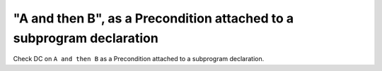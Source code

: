 "A and then B", as a Precondition attached to a subprogram declaration
======================================================================

Check DC on ``A and then B`` as a Precondition attached to a subprogram
declaration.
